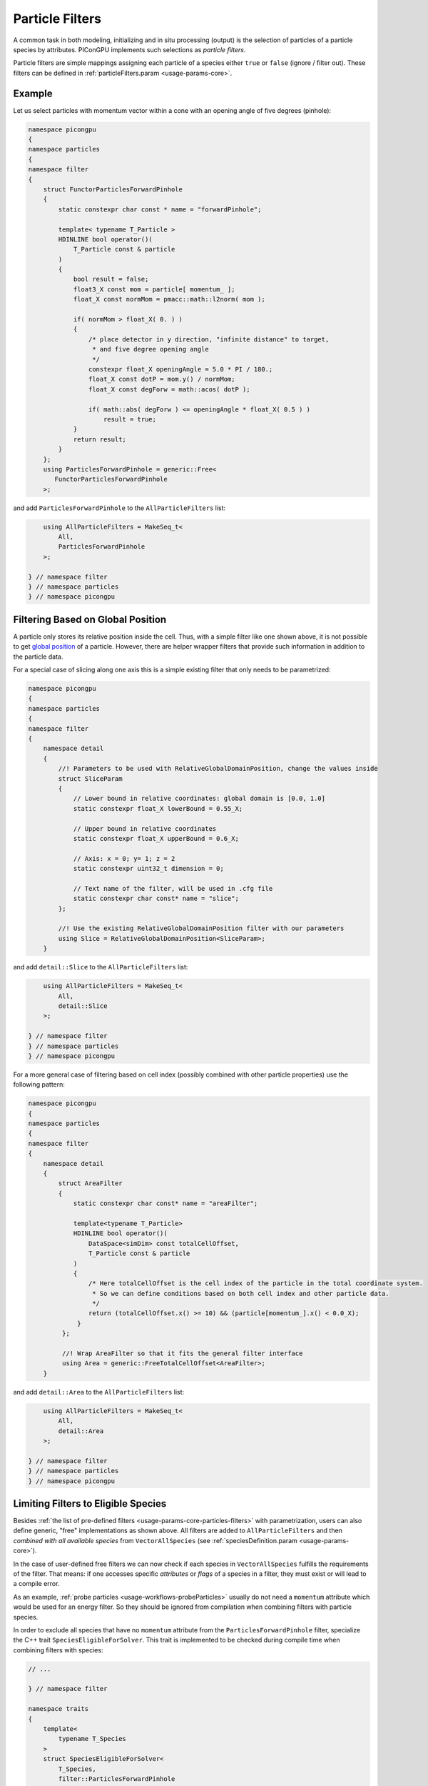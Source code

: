 .. _usage-workflows-particleFilters:

Particle Filters
----------------

.. sectionauthor:: Axel Huebl, Sergei Bastrakov

A common task in both modeling, initializing and in situ processing (output) is the selection of particles of a particle species by attributes.
PIConGPU implements such selections as *particle filters*.

Particle filters are simple mappings assigning each particle of a species either ``true`` or ``false`` (ignore / filter out).
These filters can be defined in :ref:`particleFilters.param <usage-params-core>`.

Example
"""""""

Let us select particles with momentum vector within a cone with an opening angle of five degrees (pinhole):

.. code:: cpp

   namespace picongpu
   {
   namespace particles
   {
   namespace filter
   {
       struct FunctorParticlesForwardPinhole
       {
           static constexpr char const * name = "forwardPinhole";

           template< typename T_Particle >
           HDINLINE bool operator()(
               T_Particle const & particle
           )
           {
               bool result = false;
               float3_X const mom = particle[ momentum_ ];
               float_X const normMom = pmacc::math::l2norm( mom );

               if( normMom > float_X( 0. ) )
               {
                   /* place detector in y direction, "infinite distance" to target,
                    * and five degree opening angle
                    */
                   constexpr float_X openingAngle = 5.0 * PI / 180.;
                   float_X const dotP = mom.y() / normMom;
                   float_X const degForw = math::acos( dotP );

                   if( math::abs( degForw ) <= openingAngle * float_X( 0.5 ) )
                       result = true;
               }
               return result;
           }
       };
       using ParticlesForwardPinhole = generic::Free<
          FunctorParticlesForwardPinhole
       >;

and add ``ParticlesForwardPinhole`` to the ``AllParticleFilters`` list:

.. code:: cpp

       using AllParticleFilters = MakeSeq_t<
           All,
           ParticlesForwardPinhole
       >;

   } // namespace filter
   } // namespace particles
   } // namespace picongpu

Filtering Based on Global Position
""""""""""""""""""""""""""""""""""

A particle only stores its relative position inside the cell.
Thus, with a simple filter like one shown above, it is not possible to get `global position <https://github.com/ComputationalRadiationPhysics/picongpu/wiki/PIConGPU-domain-definitions>`_ of a particle.
However, there are helper wrapper filters that provide such information in addition to the particle data.

For a special case of slicing along one axis this is a simple existing filter that only needs to be parametrized:

.. code:: cpp

   namespace picongpu
   {
   namespace particles
   {
   namespace filter
   {
       namespace detail
       {
           //! Parameters to be used with RelativeGlobalDomainPosition, change the values inside
           struct SliceParam
           {
               // Lower bound in relative coordinates: global domain is [0.0, 1.0]
               static constexpr float_X lowerBound = 0.55_X;

               // Upper bound in relative coordinates
               static constexpr float_X upperBound = 0.6_X;

               // Axis: x = 0; y= 1; z = 2
               static constexpr uint32_t dimension = 0;

               // Text name of the filter, will be used in .cfg file
               static constexpr char const* name = "slice";
           };

           //! Use the existing RelativeGlobalDomainPosition filter with our parameters
           using Slice = RelativeGlobalDomainPosition<SliceParam>;
       }

and add ``detail::Slice`` to the ``AllParticleFilters`` list:

.. code:: cpp

       using AllParticleFilters = MakeSeq_t<
           All,
           detail::Slice
       >;

   } // namespace filter
   } // namespace particles
   } // namespace picongpu

For a more general case of filtering based on cell index (possibly combined with other particle properties) use the following pattern:

.. code:: cpp

   namespace picongpu
   {
   namespace particles
   {
   namespace filter
   {
       namespace detail
       {
           struct AreaFilter
           {
               static constexpr char const* name = "areaFilter";

               template<typename T_Particle>
               HDINLINE bool operator()(
                   DataSpace<simDim> const totalCellOffset,
                   T_Particle const & particle
               )
               {
                   /* Here totalCellOffset is the cell index of the particle in the total coordinate system.
                    * So we can define conditions based on both cell index and other particle data.
                    */
                   return (totalCellOffset.x() >= 10) && (particle[momentum_].x() < 0.0_X);
                }
            };

            //! Wrap AreaFilter so that it fits the general filter interface
            using Area = generic::FreeTotalCellOffset<AreaFilter>;
       }

and add ``detail::Area`` to the ``AllParticleFilters`` list:

.. code:: cpp

       using AllParticleFilters = MakeSeq_t<
           All,
           detail::Area
       >;

   } // namespace filter
   } // namespace particles
   } // namespace picongpu

Limiting Filters to Eligible Species
""""""""""""""""""""""""""""""""""""

Besides :ref:`the list of pre-defined filters <usage-params-core-particles-filters>` with parametrization, users can also define generic, "free" implementations as shown above.
All filters are added to ``AllParticleFilters`` and then *combined with all available species* from ``VectorAllSpecies`` (see :ref:`speciesDefinition.param <usage-params-core>`).

In the case of user-defined free filters we can now check if each species in ``VectorAllSpecies`` fulfills the requirements of the filter.
That means: if one accesses specific *attributes* or *flags* of a species in a filter, they must exist or will lead to a compile error.

As an example, :ref:`probe particles <usage-workflows-probeParticles>` usually do not need a ``momentum`` attribute which would be used for an energy filter.
So they should be ignored from compilation when combining filters with particle species.

In order to exclude all species that have no ``momentum`` attribute from the ``ParticlesForwardPinhole`` filter, specialize the C++ trait ``SpeciesEligibleForSolver``.
This trait is implemented to be checked during compile time when combining filters with species:

.. code:: cpp

   // ...

   } // namespace filter

   namespace traits
   {
       template<
           typename T_Species
       >
       struct SpeciesEligibleForSolver<
           T_Species,
           filter::ParticlesForwardPinhole
       >
       {
           using type = typename pmacc::traits::HasIdentifiers<
               typename T_Species::FrameType,
               MakeSeq_t< momentum >
           >::type;
       };
   } // namespace traits
   } // namespace particles
   } // namespace picongpu
